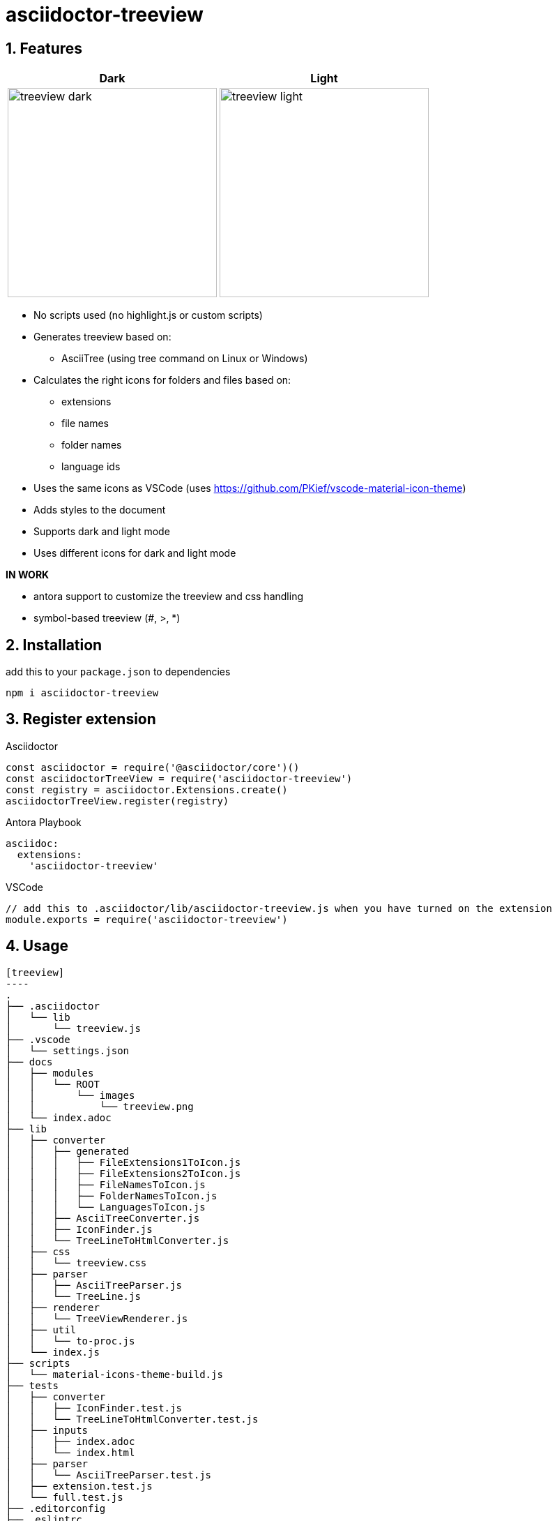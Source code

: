 = asciidoctor-treeview
:source-highlighter: highlight.js
:url-repo: https://github.com/lask79/asciidoctor-treeview
:url-antora-docs: https://docs.antora.org/antora/3.1
:toc: preamble
:toc-title: Contents
:sectnums:
:imagesdir: docs/modules/ROOT/images

== Features

[%header,cols="^1a,1a""]
|===
|Dark |Light
|image:treeview-dark.png[width=300px]
|image:treeview-light.png[width=300px]
|===

* No scripts used (no highlight.js or custom scripts)

* Generates treeview based on:
** AsciiTree (using tree command on Linux or Windows)

* Calculates the right icons for folders and files based on:
** extensions
** file names
** folder names
** language ids

* Uses the same icons as VSCode (uses https://github.com/PKief/vscode-material-icon-theme)
* Adds styles to the document
* Supports dark and light mode
* Uses different icons for dark and light mode

**IN WORK**

* antora support to customize the treeview and css handling
* symbol-based treeview (#, >, *)

== Installation

add this to your `package.json` to dependencies

```
npm i asciidoctor-treeview
```

== Register extension

.Asciidoctor
[source, javascript]
----
const asciidoctor = require('@asciidoctor/core')()
const asciidoctorTreeView = require('asciidoctor-treeview')
const registry = asciidoctor.Extensions.create()
asciidoctorTreeView.register(registry)
----

.Antora Playbook
[source, yaml]
----
asciidoc:
  extensions:
    'asciidoctor-treeview'
----

.VSCode
[source,javascript]
----
// add this to .asciidoctor/lib/asciidoctor-treeview.js when you have turned on the extension
module.exports = require('asciidoctor-treeview')
----

== Usage

[source, plaintext]
--------
[treeview]
----
.
├── .asciidoctor
│   └── lib
│       └── treeview.js
├── .vscode
│   └── settings.json
├── docs
│   ├── modules
│   │   └── ROOT
│   │       └── images
│   │           └── treeview.png
│   └── index.adoc
├── lib
│   ├── converter
│   │   ├── generated
│   │   │   ├── FileExtensions1ToIcon.js
│   │   │   ├── FileExtensions2ToIcon.js
│   │   │   ├── FileNamesToIcon.js
│   │   │   ├── FolderNamesToIcon.js
│   │   │   └── LanguagesToIcon.js
│   │   ├── AsciiTreeConverter.js
│   │   ├── IconFinder.js
│   │   └── TreeLineToHtmlConverter.js
│   ├── css
│   │   └── treeview.css
│   ├── parser
│   │   ├── AsciiTreeParser.js
│   │   └── TreeLine.js
│   ├── renderer
│   │   └── TreeViewRenderer.js
│   ├── util
│   │   └── to-proc.js
│   └── index.js
├── scripts
│   └── material-icons-theme-build.js
├── tests
│   ├── converter
│   │   ├── IconFinder.test.js
│   │   └── TreeLineToHtmlConverter.test.js
│   ├── inputs
│   │   ├── index.adoc
│   │   └── index.html
│   ├── parser
│   │   └── AsciiTreeParser.test.js
│   ├── extension.test.js
│   └── full.test.js
├── .editorconfig
├── .eslintrc
├── .gitignore
├── .stylelintrc
├── LICENSE
├── package-lock.json
├── package.json
└── README.adoc
----
--------

will be rendered to:

image::treeview-dark.png[width=300]

== Configuration

`Default: dark`

* Use `treeview-theme` attribute on document

[source,plaintext]
----
:treeview-theme: light
----

* Use attribute on treeview block

[source,plaintext]
--------
[treeview,theme=light]
----
<your tree>
----

[treeview,theme=dark]
----
<your tree>
----
--------


